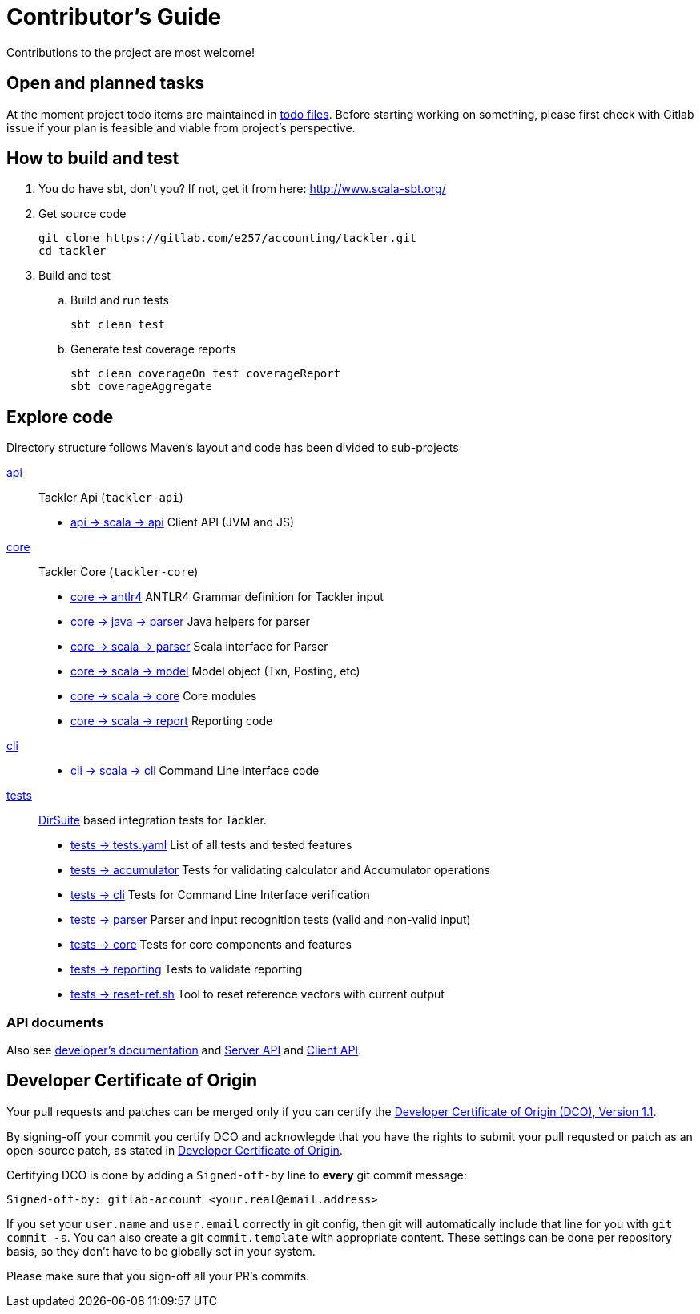 = Contributor's Guide

Contributions to the project are most welcome!


== Open and planned tasks

At the moment project todo items are maintained in link:../todo/[todo files].
Before starting working on something, please first check with Gitlab issue
if your plan is feasible and viable from project's perspective.


== How to build and test

. You do have sbt, don't you? If not, get it from here: http://www.scala-sbt.org/[http://www.scala-sbt.org/]
+
. Get source code
+
    git clone https://gitlab.com/e257/accounting/tackler.git
    cd tackler
+
. Build and test
.. Build and run tests
+
    sbt clean test
+
.. Generate test coverage reports
+
    sbt clean coverageOn test coverageReport
    sbt coverageAggregate

== Explore code

Directory structure follows Maven's layout and code has been divided to sub-projects

link:./api[api]::
Tackler Api (`tackler-api`)
+
** link:./api/src/main/scala/fi/e257/tackler/api/[api -> scala -> api] Client API (JVM and JS)
+
link:./core[core]::
Tackler Core (`tackler-core`)
+
** link:./core/src/main/antlr4/[core -> antlr4] ANTLR4 Grammar definition for Tackler input
** link:./core/src/main/java/fi/e257/tackler/parser/[core -> java -> parser] Java helpers for parser
** link:./core/src/main/scala/fi/e257/tackler/parser/[core -> scala -> parser] Scala interface for Parser
** link:./core/src/main/scala/fi/e257/tackler/model/[core -> scala -> model]  Model object (Txn, Posting, etc)
** link:./core/src/main/scala/fi/e257/tackler/core/[core -> scala -> core] Core modules
** link:./core/src/main/scala/fi/e257/tackler/report/[core -> scala -> report] Reporting code
+
link:./cli[cli]::
* link:./cli/src/main/scala/fi/e257/tackler/cli/[cli -> scala -> cli] Command Line Interface code
+
link:./tests[tests]::
link:https://github.com/sn127/utils[DirSuite] based integration tests for Tackler.
+
** link:./tests/tests.yaml[tests -> tests.yaml] List of all tests and tested features
** link:./tests/accumulator[tests -> accumulator] Tests for validating calculator and Accumulator operations
** link:./tests/cli[tests -> cli] Tests for Command Line Interface verification
** link:./tests/parser[tests -> parser] Parser and input recognition tests (valid and non-valid input)
** link:./tests/core[tests -> core] Tests for core components and features
** link:./tests/reporting[tests -> reporting] Tests to validate reporting
** link:./tests/reset-ref.sh[tests -> reset-ref.sh] Tool to reset reference vectors with current output

=== API documents

Also see link:docs/devel/readme.adoc[developer's documentation] and link:./docs/server-api.adoc[Server API] and link:./docs/client-api.adoc[Client API].

== Developer Certificate of Origin

Your pull requests and patches can be merged only if you can certify
the link:./DCO[Developer Certificate of Origin (DCO), Version 1.1].

By signing-off your commit you certify DCO and acknowlegde that you have
the rights to submit your pull requsted or patch as an open-source patch,
as stated in link:./DCO[Developer Certificate of Origin].

Certifying DCO is done by adding a `Signed-off-by` line
to **every** git commit message:

    Signed-off-by: gitlab-account <your.real@email.address>

If you set your `user.name` and `user.email` correctly in git config,
then git will automatically include that line for you with `git commit -s`.
You can also create a git `commit.template` with appropriate content. These
settings can be done per repository basis,  so they don't have to be globally
set in your system.
 
Please make sure that you sign-off all your PR's commits.

